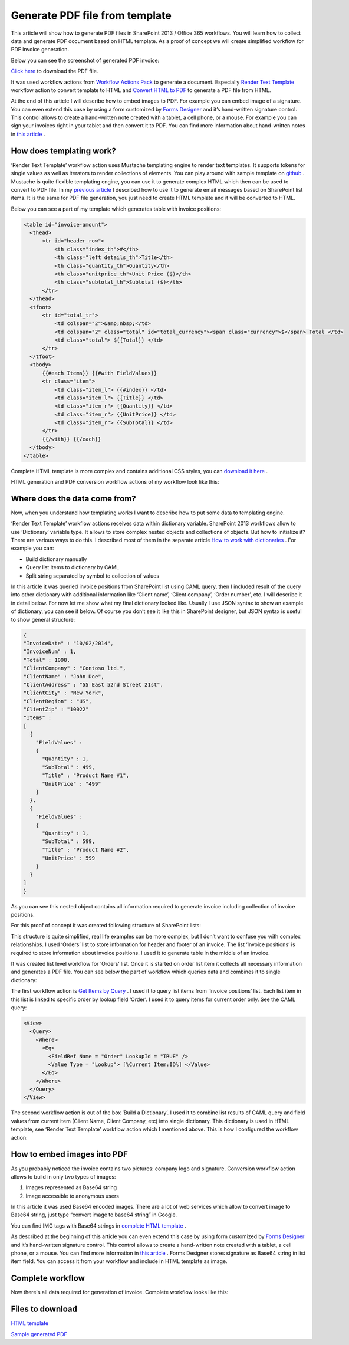 Generate PDF file from template
###############################

This article will show how to generate PDF files in SharePoint 2013 / Office 365 workflows. You will learn how to collect data and generate PDF document based on HTML template. As a proof of concept we will create simplified workflow for PDF invoice generation.

Below you can see the screenshot of generated PDF invoice:

`Click here <https://static.plumsail.com/wp-content/uploads/Blog/Local/GeneratePdfFromTemplate/Invoice.pdf>`_ to download the PDF file.

.. image:: ../_static/img/generate-pdf-1.png
   :alt: GeneratedPDF
 
It was used workflow actions from `Workflow Actions Pack <http://plumsail.com/workflow-actions-pack/>`_ to generate a document. Especially `Render Text Template <http://plumsail.com/workflow-actions-pack/docs/string-processing-advanced/#RenderTextTemplate>`_ workflow action to convert template to HTML and `Convert HTML to PDF <http://plumsail.com/workflow-actions-pack/docs/string-processing-advanced/#HtmlToPdf>`_ to generate a PDF file from HTML.

At the end of this article I will describe how to embed images to PDF. For example you can embed image of a signature. You can even extend this case by using a form customized by `Forms Designer <http://spform.com/>`_ and it’s hand-written signature control. This control allows to create a hand-written note created with a tablet, a cell phone, or a mouse. For example you can sign your invoices right in your tablet and then convert it to PDF. You can find more information about hand-written notes in `this article <http://formsdesigner.blogspot.com/2014/12/capture-signature-or-hand-written-notes.html>`_ .

How does templating work?
-------------------------
‘Render Text Template’ workflow action uses Mustache templating engine to render text templates. It supports tokens for single values as well as iterators to render collections of elements. You can play around with sample template on `github <http://mustache.github.io/#demo>`_ . Mustache is quite flexible templating engine, you can use it to generate complex HTML which then can be used to convert to PDF file. In my `previous article <plumsail.com/blog/2014/09/dynamic-templates-using-workflows-sharepoint2013-office365/>`_ I described how to use it to generate email messages based on SharePoint list items. It is the same for PDF file generation, you just need to create HTML template and it will be converted to HTML.

Below you can see a part of my template which generates table with invoice positions:

.. code:: html

  <table id="invoice-amount">
    <thead>
        <tr id="header_row">
            <th class="index_th">#</th>
            <th class="left details_th">Title</th>
            <th class="quantity_th">Quantity</th>
            <th class="unitprice_th">Unit Price ($)</th>
            <th class="subtotal_th">Subtotal ($)</th>
        </tr>
    </thead>
    <tfoot>
        <tr id="total_tr">
            <td colspan="2">&amp;nbsp;</td>
            <td colspan="2" class="total" id="total_currency"><span class="currency">$</span> Total </td>
            <td class="total"> ${{Total}} </td>
        </tr>
    </tfoot>
    <tbody>
        {{#each Items}} {{#with FieldValues}}
        <tr class="item">
            <td class="item_l"> {{#index}} </td>
            <td class="item_l"> {{Title}} </td>
            <td class="item_r"> {{Quantity}} </td>
            <td class="item_r"> {{UnitPrice}} </td>
            <td class="item_r"> {{SubTotal}} </td>
        </tr>
        {{/with}} {{/each}}
    </tbody>
  </table>

Complete HTML template is more complex and contains additional CSS styles, you can `download it here <https://static.plumsail.com/wp-content/uploads/Blog/Local/GeneratePdfFromTemplate/Template.txt>`_ .

HTML generation and PDF conversion workflow actions of my workflow look like this:


.. image:: ../_static/img/generate-pdf-2.png
   :alt: DocumentGeneration
 
 You can find complete workflow at the end of this article.

Where does the data come from?
------------------------------
Now, when you understand how templating works I want to describe how to put some data to templating engine.

‘Render Text Template’ workflow actions receives data within dictionary variable. SharePoint 2013 workflows allow to use ‘Dictionary’ variable type. It allows to store complex nested objects and collections of objects. But how to initialize it? There are various ways to do this. I described most of them in the separate article `How to work with dictionaries <http://plumsail.com/blog/2014/08/how-to-work-with-dictionaries-in-sharepoint-2013-and-office-365-workflow/>`_ . For example you can:



* Build dictionary manually
* Query list items to dictionary by CAML
* Split string separated by symbol to collection of values

In this article it was queried invoice positions from SharePoint list using CAML query, then I included result of the query into other dictionary with additional information like ‘Client name’, ‘Client company’, ‘Order number’, etc. I will describe it in detail below. For now let me show what my final dictionary looked like. Usually I use JSON syntax to show an example of dictionary, you can see it below. Of course you don’t see it like this in SharePoint designer, but JSON syntax is useful to show general structure:

.. code:: json

  {
  "InvoiceDate" : "10/02/2014",
  "InvoiceNum" : 1,
  "Total" : 1098,
  "ClientCompany" : "Contoso ltd.",
  "ClientName" : "John Doe",
  "ClientAddress" : "55 East 52nd Street 21st",
  "ClientCity" : "New York",
  "ClientRegion" : "US",
  "ClientZip" : "10022"
  "Items" :
  [
    {
      "FieldValues" :
      {
        "Quantity" : 1,
        "SubTotal" : 499, 
        "Title" : "Product Name #1",
        "UnitPrice" : "499" 
      }
    },
    { 
      "FieldValues" : 
      {
        "Quantity" : 1,
        "SubTotal" : 599,
        "Title" : "Product Name #2",
        "UnitPrice" : 599 
      }
    }
  ]
  }

As you can see this nested object contains all information required to generate invoice including collection of invoice positions.

For this proof of concept it was created following structure of SharePoint lists:


.. image:: ../_static/img/generate-pdf-3.png
   :alt: DataStructure
   
This structure is quite simplified, real life examples can be more complex, but I don’t want to confuse you with complex relationships. I used ‘Orders’ list to store information for header and footer of an invoice. The list ‘Invoice positions’ is required to store information about invoice positions. I used it to generate table in the middle of an invoice.

It was created list level workflow for ‘Orders’ list. Once it is started on order list item it collects all necessary information and generates a PDF file. You can see below the part of workflow which queries data and combines it to single dictionary:


.. image:: ../_static/img/generate-pdf-4.png
   :alt: DataCollection

The first workflow action is `Get Items by Query <http://plumsail.com/workflow-actions-pack/docs/documents-list-items-processing/#GetItems>`_ . I used it to query list items from ‘Invoice positions’ list. Each list item in this list is linked to specific order by lookup field ‘Order’. I used it to query items for current order only. See the CAML query:

.. code:: xml

  <View>
    <Query>
      <Where>
        <Eq>
          <FieldRef Name = "Order" LookupId = "TRUE" />
          <Value Type = "Lookup"> [%Current Item:ID%] </Value>
        </Eq>
      </Where>
    </Query>
  </View>

The second workflow action is out of the box ‘Build a Dictionary’. I used it to combine list results of CAML query and field values from current item (Client Name, Client Company, etc) into single dictionary. This dictionary is used in HTML template, see ‘Render Text Template’ workflow action which I mentioned above. This is how I configured the workflow action:


.. image:: ../_static/img/generate-pdf-5.png
   :alt: FinalDictionaryCollecting

How to embed images into PDF
----------------------------
As you probably noticed the invoice contains two pictures: company logo and signature. Conversion workflow action allows to build in only two types of images:



1. Images represented as Base64 string
2. Image accessible to anonymous users

In this article it was used Base64 encoded images. There are a lot of web services which allow to convert image to Base64 string, just type “convert image to base64 string” in Google.

You can find IMG tags with Base64 strings in `complete HTML template <https://static.plumsail.com/wp-content/uploads/Blog/Local/GeneratePdfFromTemplate/Template.txt>`_ .

As described at the beginning of this article you can even extend this case by using form customized by `Forms Designer <http://spform.com/>`_ and it’s hand-written signature control. This control allows to create a hand-written note created with a tablet, a cell phone, or a mouse. You can find more information in `this article <http://formsdesigner.blogspot.com/2014/12/capture-signature-or-hand-written-notes.html>`_ . Forms Designer stores signature as Base64 string in list item field. You can access it from your workflow and include in HTML template as image.

Complete workflow
-----------------
Now there's all data required for generation of invoice. Complete workflow looks like this:


.. image:: ../_static/img/generate-pdf-6.png
   :alt: CompleteWorkflow


Files to download
-----------------
`HTML template <https://static.plumsail.com/wp-content/uploads/Blog/Local/GeneratePdfFromTemplate/Template.txt>`_  

`Sample generated PDF <https://static.plumsail.com/wp-content/uploads/Blog/Local/GeneratePdfFromTemplate/Invoice.pdf>`_ 
